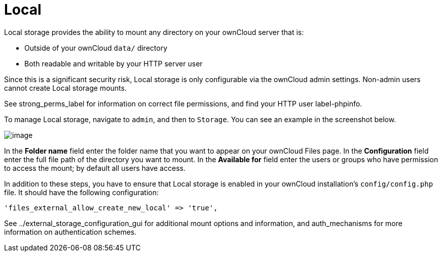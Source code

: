 Local
=====

Local storage provides the ability to mount any directory on your
ownCloud server that is:

* Outside of your ownCloud `data/` directory
* Both readable and writable by your HTTP server user

Since this is a significant security risk, Local storage is only
configurable via the ownCloud admin settings. Non-admin users cannot
create Local storage mounts.

See strong_perms_label for information on correct file permissions, and
find your HTTP user label-phpinfo.

To manage Local storage, navigate to `admin`, and then to `Storage`. You
can see an example in the screenshot below.

image:/server/_images/local.png[image]

In the *Folder name* field enter the folder name that you want to appear
on your ownCloud Files page. In the *Configuration* field enter the full
file path of the directory you want to mount. In the *Available for*
field enter the users or groups who have permission to access the mount;
by default all users have access.

In addition to these steps, you have to ensure that Local storage is
enabled in your ownCloud installation’s `config/config.php` file. It
should have the following configuration:

[source,php]
----
'files_external_allow_create_new_local' => 'true',
----

See ../external_storage_configuration_gui for additional mount options
and information, and auth_mechanisms for more information on
authentication schemes.
